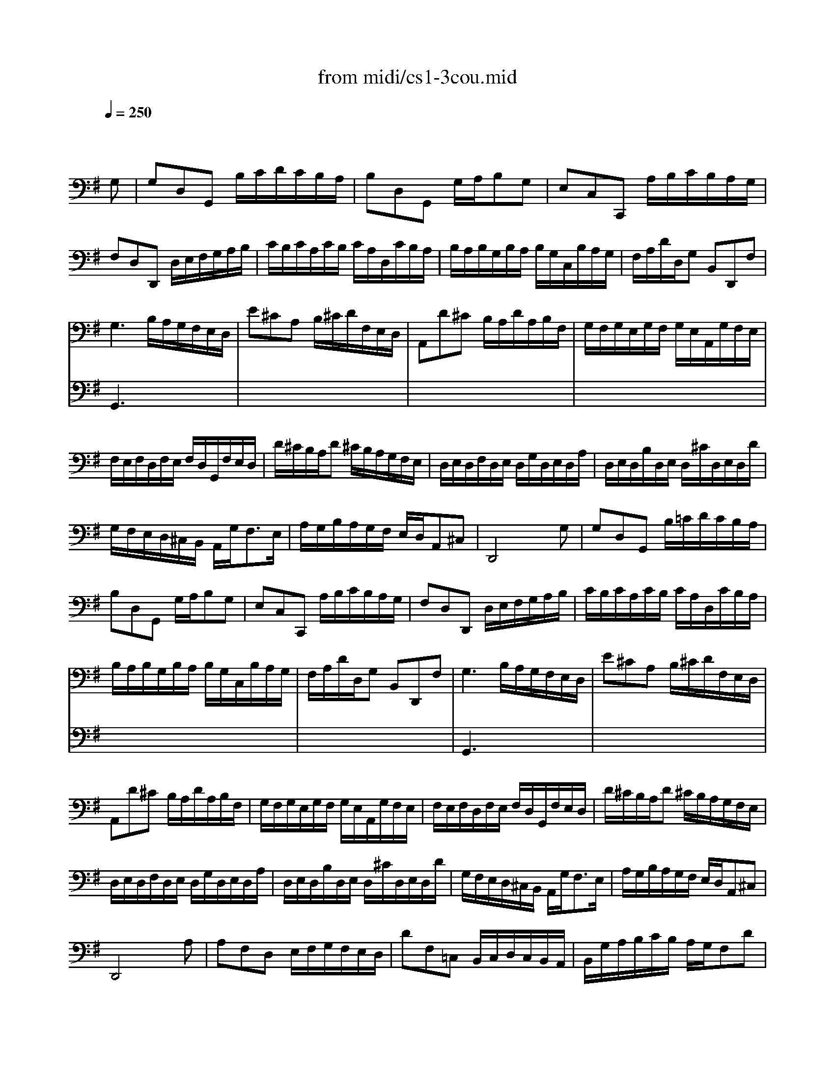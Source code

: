 X: 1
T: from midi/cs1-3cou.mid
M: 3/4
L: 1/8
Q:1/4=250
K:G % 1 sharps
% untitled
% A
% A'
% B
% B
V:1
% Solo Cello
%%MIDI program 42
x4x
% untitled
G,| \
% A
G,D,G,, B,/2C/2D/2C/2B,/2A,/2| \
B,D,G,, G,/2A,/2B,G,| \
E,C,C,, A,/2B,/2C/2B,/2A,/2G,/2|
F,D,D,, D,/2E,/2F,/2G,/2A,/2B,/2| \
C/2B,/2C/2A,/2C/2B,/2 C/2A,/2D,/2C/2B,/2A,/2| \
B,/2A,/2B,/2G,/2B,/2A,/2 B,/2G,/2C,/2B,/2A,/2G,/2| \
F,/2A,/2D/2D,/2G, B,,D,,F,|
G,3 B,/2A,/2G,/2F,/2E,/2D,/2| \
E^CA, B,/2^C/2D/2F,/2E,/2D,/2| \
A,,D^C B,/2A,/2D/2A,/2B,/2F,/2| \
G,/2F,/2G,/2E,/2G,/2F,/2 G,/2E,/2A,,/2G,/2F,/2E,/2|
F,/2E,/2F,/2D,/2F,/2E,/2 F,/2D,/2G,,/2F,/2E,/2D,/2| \
D/2^C/2B,/2A,/2D ^C/2B,/2A,/2G,/2F,/2E,/2| \
D,/2E,/2D,/2F,/2D,/2E,/2 D,/2G,/2D,/2E,/2D,/2A,/2| \
D,/2E,/2D,/2B,/2D,/2E,/2 D,/2^C/2D,/2E,/2D,/2D/2|
G,/2F,/2E,/2D,/2^C,/2B,,/2 A,,/2G,<F,E,/2| \
A,/2G,/2B,/2A,/2G,/2F,/2 E,/2D,/2A,,^C,| \
D,,4xG,| \
% A'
G,D,G,, B,/2=C/2D/2C/2B,/2A,/2|
B,D,G,, G,/2A,/2B,G,| \
E,C,C,, A,/2B,/2C/2B,/2A,/2G,/2| \
F,D,D,, D,/2E,/2F,/2G,/2A,/2B,/2| \
C/2B,/2C/2A,/2C/2B,/2 C/2A,/2D,/2C/2B,/2A,/2|
B,/2A,/2B,/2G,/2B,/2A,/2 B,/2G,/2C,/2B,/2A,/2G,/2| \
F,/2A,/2D/2D,/2G, B,,D,,F,| \
G,3 B,/2A,/2G,/2F,/2E,/2D,/2| \
E^CA, B,/2^C/2D/2F,/2E,/2D,/2|
A,,D^C B,/2A,/2D/2A,/2B,/2F,/2| \
G,/2F,/2G,/2E,/2G,/2F,/2 G,/2E,/2A,,/2G,/2F,/2E,/2| \
F,/2E,/2F,/2D,/2F,/2E,/2 F,/2D,/2G,,/2F,/2E,/2D,/2| \
D/2^C/2B,/2A,/2D ^C/2B,/2A,/2G,/2F,/2E,/2|
D,/2E,/2D,/2F,/2D,/2E,/2 D,/2G,/2D,/2E,/2D,/2A,/2| \
D,/2E,/2D,/2B,/2D,/2E,/2 D,/2^C/2D,/2E,/2D,/2D/2| \
G,/2F,/2E,/2D,/2^C,/2B,,/2 A,,/2G,<F,E,/2| \
A,/2G,/2B,/2A,/2G,/2F,/2 E,/2D,/2A,,^C,|
D,,4xA,| \
% B
A,F,D, E,/2F,/2G,/2F,/2E,/2D,/2| \
DF,=C, B,,/2C,/2D,/2C,/2B,,/2A,,/2| \
B,,/2G,/2A,/2B,/2C/2B,/2 A,/2G,/2F,D|
B,G,G,, B,/2A,/2C/2B,/2A,/2G,/2| \
A,F,^D,/2A,/2 B,/2C/2B,/2A,/2G,/2F,/2| \
G,E,E,, G,/2F,/2A,/2G,/2F,/2E,/2| \
=F,/2E,/2=F,/2A,/2=F,/2E,/2 =F,/2A,/2C/2B,/2C/2A,/2|
^D2-^D/2C/2 B,/2A,/2G,/2^F,/2A,/2^D,/2| \
G,,B,A,/2G,/2 F,/2E,/2B,,^D,| \
E,,3 E,/2F,/2G,/2A,/2B,/2C/2| \
=D=F,B,, E,/2=F,/2G,/2=F,/2E,/2D,/2|
E,C,C,, C,/2D,/2E,/2^F,/2G,/2E,/2| \
^C,/2G,/2A,/2G,/2A,/2G,/2 ^C,/2G,/2^C,/2G,/2A,/2G,/2| \
=C,/2F,/2A,/2F,/2A,/2F,/2 C,/2F,/2C,/2F,/2A,/2F,/2| \
B,,/2D,/2E,/2=F,/2G,,/2=F,/2 E,/2D,/2E,/2D/2C/2B,/2|
^F,/2A,/2B,/2C/2D,/2C/2 B,/2A,/2B,G,,| \
C,,B,/2A,/2C/2B,/2 A,/2G,/2D,F,| \
G,,/2A,,/2G,,/2B,,/2G,,/2A,,/2 G,,/2C,/2G,,/2A,,/2G,,/2D,/2| \
G,,/2A,,/2G,,/2E,/2G,,/2A,,/2 G,,/2F,/2G,,/2A,,/2G,,/2G,/2|
C/2B,/2A,/2G,/2F,/2E,/2 D,/2C<B,A,/2| \
D/2C/2D/2B,/2D/2C/2 D/2B,/2E,/2D/2C/2B,/2| \
C/2B,/2C/2A,/2C/2B,/2 C/2A,/2D,/2C/2B,/2A,/2| \
B,/2A,/2B,/2G,/2C,/2B,/2 A,/2G,/2D,F,|
G,4xA,| \
% B
A,F,D, E,/2F,/2G,/2F,/2E,/2D,/2| \
DF,C, B,,/2C,/2D,/2C,/2B,,/2A,,/2| \
B,,/2G,/2A,/2B,/2C/2B,/2 A,/2G,/2F,D|
B,G,G,, B,/2A,/2C/2B,/2A,/2G,/2| \
A,F,^D,/2A,/2 B,/2C/2B,/2A,/2G,/2F,/2| \
G,E,E,, G,/2F,/2A,/2G,/2F,/2E,/2| \
=F,/2E,/2=F,/2A,/2=F,/2E,/2 =F,/2A,/2C/2B,/2C/2A,/2|
^D2-^D/2C/2 B,/2A,/2G,/2^F,/2A,/2^D,/2| \
G,,B,A,/2G,/2 F,/2E,/2B,,^D,| \
E,,3 E,/2F,/2G,/2A,/2B,/2C/2| \
=D=F,B,, E,/2=F,/2G,/2=F,/2E,/2D,/2|
E,C,C,, C,/2D,/2E,/2^F,/2G,/2E,/2| \
^C,/2G,/2A,/2G,/2A,/2G,/2 ^C,/2G,/2^C,/2G,/2A,/2G,/2| \
=C,/2F,/2A,/2F,/2A,/2F,/2 C,/2F,/2C,/2F,/2A,/2F,/2| \
B,,/2D,/2E,/2=F,/2G,,/2=F,/2 E,/2D,/2E,/2D/2C/2B,/2|
^F,/2A,/2B,/2C/2D,/2C/2 B,/2A,/2B,G,,| \
C,,B,/2A,/2C/2B,/2 A,/2G,/2D,F,| \
G,,/2A,,/2G,,/2B,,/2G,,/2A,,/2 G,,/2C,/2G,,/2A,,/2G,,/2D,/2| \
G,,/2A,,/2G,,/2E,/2G,,/2A,,/2 G,,/2F,/2G,,/2A,,/2G,,/2G,/2|
C/2B,/2A,/2G,/2F,/2E,/2 D,/2C<B,A,/2| \
D/2C/2D/2B,/2D/2C/2 D/2B,/2E,/2D/2C/2B,/2| \
C/2B,/2C/2A,/2C/2B,/2 C/2A,/2D,/2C/2B,/2A,/2| \
B,/2A,/2B,/2G,/2C,/2B,/2 A,/2G,/2D,F,|
G,4
V:2
% --------------------------------------
%%MIDI program 42
x6| \
x6| \
x6| \
x6|
x6| \
x6| \
x6| \
x6|
% untitled
% A
G,,3 x3| \
x6| \
x6| \
x6|
x6| \
x6| \
x6| \
x6|
x6| \
x6| \
x6| \
x6|
x6| \
x6| \
x6| \
x6|
x6| \
x6| \
% A'
G,,3 x3| \
x6|
x6| \
x6| \
x6| \
x6|
x6| \
x6| \
x6| \
x6|
x6| \
x6| \
x6| \
x6|
x6| \
x6| \
x6| \
x6|
x6| \
x6| \
x6| \
x6|
x6| \
x6| \
x6| \
x6|
x6| \
x6| \
x6| \
x6|
x6| \
x6| \
x6| \
x6|
% B
G,,4x2| \
x6| \
x6| \
x6|
x6| \
x6| \
x6| \
x6|
x6| \
x6| \
x6| \
x6|
x6| \
x6| \
x6| \
x6|
x6| \
x6| \
x6| \
x6|
x6| \
x6| \
x6| \
x6|
% B
G,,4
% Johann Sebastian Bach  (1685-1750)
% Six Suites for Solo Cello
% --------------------------------------
% Suite No. 1 in G major - BWV 1007
% 3rd Movement: Courante
% --------------------------------------
% Sequenced with Cakewalk Pro Audio by
% David J. Grossman - dave@unpronounceable.com
% This and other Bach MIDI files can be found at:
% Dave's J.S. Bach Page
% http://www.unpronounceable.com/bach
% --------------------------------------
% Original Filename: cs1-3cou.mid
% Last Modified: February 22, 1997
